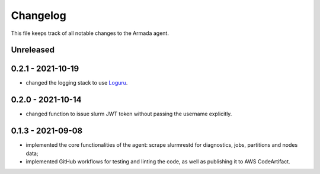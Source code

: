 =========
Changelog
=========

This file keeps track of all notable changes to the Armada agent.

Unreleased
----------

0.2.1 - 2021-10-19
------------------

- changed the logging stack to use `Loguru`_.

0.2.0 - 2021-10-14
------------------

- changed function to issue slurm JWT token without passing the username explicitly.

0.1.3 - 2021-09-08
------------------

- implemented the core functionalities of the agent: scrape slurmrestd for diagnostics, jobs, partitions and nodes data;
- implemented GitHub workflows for testing and linting the code, as well as publishing it to AWS CodeArtifact.

.. _Loguru: https://pypi.org/project/loguru/